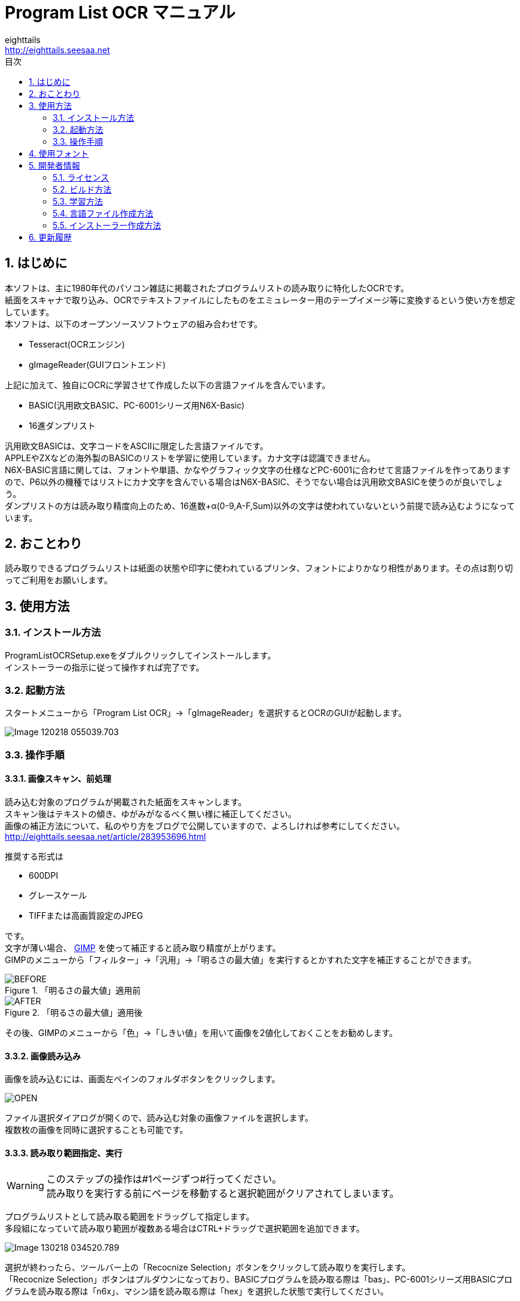 = Program List OCR マニュアル
eighttails <http://eighttails.seesaa.net>
:toc-title: 目次
:toc: left
:numbered:
:data-uri:
:icons: font

== はじめに
本ソフトは、主に1980年代のパソコン雑誌に掲載されたプログラムリストの読み取りに特化したOCRです。 +
紙面をスキャナで取り込み、OCRでテキストファイルにしたものをエミュレーター用のテープイメージ等に変換するという使い方を想定しています。 +
本ソフトは、以下のオープンソースソフトウェアの組み合わせです。

* Tesseract(OCRエンジン)
* gImageReader(GUIフロントエンド)

上記に加えて、独自にOCRに学習させて作成した以下の言語ファイルを含んでいます。

* BASIC(汎用欧文BASIC、PC-6001シリーズ用N6X-Basic)
* 16進ダンプリスト

汎用欧文BASICは、文字コードをASCIIに限定した言語ファイルです。 +
APPLEやZXなどの海外製のBASICのリストを学習に使用しています。カナ文字は認識できません。 +
N6X-BASIC言語に関しては、フォントや単語、かなやグラフィック文字の仕様などPC-6001に合わせて言語ファイルを作ってありますので、P6以外の機種ではリストにカナ文字を含んでいる場合はN6X-BASIC、そうでない場合は汎用欧文BASICを使うのが良いでしょう。 +
ダンプリストの方は読み取り精度向上のため、16進数+α(0-9,A-F,Sum)以外の文字は使われていないという前提で読み込むようになっています。

== おことわり
読み取りできるプログラムリストは紙面の状態や印字に使われているプリンタ、フォントによりかなり相性があります。その点は割り切ってご利用をお願いします。

== 使用方法
=== インストール方法
ProgramListOCRSetup.exeをダブルクリックしてインストールします。 +
インストーラーの指示に従って操作すれば完了です。

=== 起動方法
スタートメニューから「Program List OCR」->「gImageReader」を選択するとOCRのGUIが起動します。

image::images/Image-120218-055039.703.png[]

=== 操作手順
==== 画像スキャン、前処理

読み込む対象のプログラムが掲載された紙面をスキャンします。 +
スキャン後はテキストの傾き、ゆがみがなるべく無い様に補正してください。 +
画像の補正方法について、私のやり方をブログで公開していますので、よろしければ参考にしてください。 +
http://eighttails.seesaa.net/article/283953696.html 

推奨する形式は

* 600DPI
* グレースケール
* TIFFまたは高画質設定のJPEG

です。 +
文字が薄い場合、 http://www.gimp.org[GIMP] を使って補正すると読み取り精度が上がります。 +
GIMPのメニューから「フィルター」->「汎用」->「明るさの最大値」を実行するとかすれた文字を補正することができます。

.「明るさの最大値」適用前
image::images/BEFORE.PNG[]
.「明るさの最大値」適用後
image::images/AFTER.PNG[]

その後、GIMPのメニューから「色」->「しきい値」を用いて画像を2値化しておくことをお勧めします。

==== 画像読み込み
画像を読み込むには、画面左ペインのフォルダボタンをクリックします。

image::images/OPEN.PNG[]

ファイル選択ダイアログが開くので、読み込む対象の画像ファイルを選択します。 +
複数枚の画像を同時に選択することも可能です。

==== 読み取り範囲指定、実行
[WARNING]
====
このステップの操作は#1ページずつ#行ってください。 +
読み取りを実行する前にページを移動すると選択範囲がクリアされてしまいます。
====
プログラムリストとして読み取る範囲をドラッグして指定します。 +
多段組になっていて読み取り範囲が複数ある場合はCTRL+ドラッグで選択範囲を追加できます。

image::images/Image-130218-034520.789.png[]

選択が終わったら、ツールバー上の「Recocnize Selection」ボタンをクリックして読み取りを実行します。 +
「Recocnize Selection」ボタンはプルダウンになっており、BASICプログラムを読み取る際は「bas」、PC-6001シリーズ用BASICプログラムを読み取る際は「n6x」、マシン語を読み取る際は「hex」を選択した状態で実行してください。

image::images/RECOGNIZE.PNG[]

読み取りにはかなりの時間がかかります。気長に待ってください。

==== テキスト整形
読み取りが完了すると、右のペインに認識結果が現れます。

image::images/Image-130218-043350.929.png[]
このテキストをお好みのテキストエディタにコピー、ペーストしてください。

この状態のテキストは行のつながりを認識できていません。印刷の都合で2行に折り返されてしまった行は分割して出力されているので、目視で連結してやる必要があります。 +


==== 後処理
整形が終わったテキストファイルは、エミュレータ用のテープイメージ変換ツールなどに渡してご利用ください。

PC-6001用BASICの場合は、拙作の http://eighttails.seesaa.net/article/305067428.html[N6XBasicChecker] を使えばシンタックスエラーレベルの認識ミスはイメージ変換、実行前に発見することができます。

== 使用フォント
今回のOCRは、Googleより配布されている英語用の言語データをベースに以下のフォントを使ってファインチューニングを行っています。 +
ビットマップフォント、ドットマトリクス印字によるフォントに対応するためプログラムリストによく使われるフォントを追加していますが、Googleの学習済みモデルをベースにしているので、たいていの書体は読めると思います。 +
フォント自体の再配布を行うことはできないので、学習用スクリプト内でダウンロードして使用するようになっています。 +

.DotMatrix
https://www.ffonts.net/DotMatrix-Regular.font

.GP4 LCD Font
https://br.maisfontes.com/download/81b2734e2b635abae5585d00ba4563ad

.Commodole-PET
https://jp.ffonts.net/Commodore-PET.font

.P6TrueTypeフォント
Hashi様作 +
http://p6ers.net/hashi/p6ttf.html

.VLゴシック
鈴木大輔様作 +
http://vlgothic.dicey.org/

.Takaoフォント
https://launchpad.net/takao-fonts

.PixelMPlus
itouhiro様作 +
http://itouhiro.hatenablog.com/entry/20130602/font

.MSX風Truetypeフォント
Gigamix様作 +
http://www.gigamix.jp/download/gigamix/msxfont.php

.美咲フォント
門真なむ様作 +
http://littlelimit.net/misaki.htm

.N-Font
モ～リン様作 +
http://upd780c1.g1.xrea.com/pc-8001/index.html#TTF


.P6プリンタルーチンフォント
Mr.PCばんざーい!!様作 +
電波新聞社刊「PC-6001・6601プログラム大全集」掲載プログラム内のフォントをeighttailsがTrueType化

== 開発者情報
=== ライセンス
配布しているバイナリのライセンスは以下の通りとなります。

Tesseract:: 
* Apache License 2.0
* https://github.com/tesseract-ocr/tesseract
gImageReader:: 
* GNU General Public License v3.0
* https://github.com/manisandro/gImageReader

本リポジトリに含まれるスクリプトはTesseractに含まれているものを改変したものですので、Apache License 2.0とします。


=== ビルド方法
MSYS2環境上でビルドします。 +

. https://github.com/msys2/msys2-installer/releases[こちら]からMSYS2をダウンロードしてインストールしてください。 +
VC++はサポートしていません。 +
MSYS2はパッケージのバージョンアップが早く、またバージョンアップによるデグレードが非常に多いため、パッケージのアップデート(`pacman -Sy`)を行わず、バージョンを固定して使うことをおすすめします。作者がビルド、動作を確認しているのは以下のインストーラーで構築した環境です。(64ビット用) +
https://github.com/msys2/msys2-installer/releases/download/2020-07-20/msys2-base-x86_64-20200720.sfx.exe
. MSYSをインストールしたフォルダのmingw32.exe(32ビット版をビルドする場合)またはmingw64.exe(64ビット版をビルドする場合)を実行。 +
. ダウンロードしたProgramListOCRのソースをMSYS上のホームフォルダに解凍。 +
. `cd ProgramListOCR` を実行し、ソースフォルダにカレントを移動。 +
. `setup/build.sh` を実行し、学習用フォントのダウンロードおよびTesseract,gImageReaderのビルドを行う。 +
ビルドには非常に時間がかかります。気長に気長にお待ちください。

=== 学習方法
Tesseract本体に含まれている学習用スクリプトを改変することで、P6ユーザー以外の人が独自に言語ファイルを作成したり、学習データにフォントを追加して認識精度を向上したりすることができます。 +
ただし、元のスクリプトがbash向けに作られているので、bashの知識があることが前提になります。

本ソフトで提供している学習用スクリプトは以下の通りです。

`training/makeN6XTessdata.sh`::
N6X-Basic用学習スクリプト

`training/makeHexTessdata.sh`::
16進ダンプリスト用学習スクリプト

上記のスクリプトをbash上で実行すると、 `training/tessdata` フォルダに言語ファイルが生成されます。 +
学習に要する時間ですが、ダンプリストの方は1日程度で収束しますが、BASICの方はError rateが0.1を切るぐらいまで(私の環境で1週間程度)は回し続ける必要があります。 +
学習を終了するには適当なところでctrl+Cを押して強制的に止めてください。途中経過は保存されてますので、再度同じスクリプトを実行するとその時点から学習を再開します。

=== 言語ファイル作成方法
ここでは、独自に言語ファイルを作成し、PC-6001以外の機種、またはBASIC以外のプログラムに対応させる方法を簡単に記述します。 +
今回採用しているTesseract4.0はドキュメントも十分にありません。本当に使いこなすためには本家Githubのwikiやソースコード、issuesなどを読み込んでキャッチアップするのが不可欠です。 +
https://github.com/tesseract-ocr/tesseract/wiki/TrainingTesseract-4.00

学習に用いるスクリプトは `training` フォルダ、言語に関するデータは `training/langdata` に配置されています。 +
P6用BASIC言語ファイル(`n6x`)をベースに新たに言語ファイル(ここでは `xxx`)を作るには、

* `langdata/n6x` 以下のファイルを `langdata/xxx` にコピーし、すべてのファイル名中の `n6x` を `xxx` にリネーム
* `makeN6XTessData.sh` を `makeXXXTessData.sh` にコピー


[WARNING]
====
ここで作成する言語設定ファイルは文字コードUTF-8,改行コードLF(UNIX)で保存する必要があります。 +
ここをWindowsの癖でSJIS,CRLFで保存すると原因不明のエラーに悩まされることになるので注意しましょう。
====

`training`以下のファイルについて、以下のように修正します。

* `training/makeXXXTessdata.sh`
** スクリプト中の `n6x` を `xxx` に置換

* `training/language-specific.sh`
** スクリプト中の `N6X_FONTS` のリストに学習させたいフォント名を追加 +
フォントは`fonts`フォルダ内にコピーすること。Windowsのシステムにインストールする必要はない。
** スクリプト中の `N6X` を `XXX` に置換
** スクリプト中の `n6x` を `xxx` に置換

`langdata/xxx` 以下のファイルについて、以下のように修正します。

* `desired_characters`
** その言語で使用可能な文字をすべて列挙する。

* `xxx.training_text`
** 学習に使用するテキストをコピー、ペーストする。
** このテキストと `language-specific.sh` に定義されたフォントを用いて学習用の画像が生成される。
** 実際のプログラムリストを使用することが望ましい。
** 実際のプログラムでは出現確率が低い文字は学習されない可能性があるため、冒頭にすべての文字を含んだ文字見本を入れておく。

* `xxx.wordlist`
** その言語で使用される予約語を列挙する。

上記以外の設定ファイルは制御が難しいため、いじらない方がよいでしょう。

=== インストーラー作成方法
インストーラーを作成するには、上記のステップで学習を実行して言語ファイルを作成してあることが前提です。
`installer/makeInstaller.sh` を実行すると、インストーラーの実行ファイル `installer/ProgramListOCRSetup.exe` が生成されます。 +


== 更新履歴
.1.5.1　2020/8/7
* Tesseract,gImageReaderを更新 +
* スタートメニュー内のREADME_Jがリンク切れだったのを修正

.1.5.0　2020/1/25
* Tesseract,gImageReaderを更新 +
* 汎用欧文BASIC言語ファイルおよび英語版ドキュメントを追加

.1.4.0　2019/7/11
* Tesseract4.1.0の正式版に更新 +
* 学習するフォントを追加

.1.3.0　2019/1/1
* 学習するフォントを追加

.1.2.0　2018/11/10
* Tesseract4.0.0,gImageReader3.3.0の正式版に更新 +
* 学習データ生成方法の見直し
** 文字間隔が多少開いていても読めるように学習。

.1.1.0　2018/06/07
* Tesseract,gImageReaderを更新 +
* 学習データ生成方法の見直し
** にじんだ文字よりかすれた文字を優先して学習するよう画像を生成。
** 実際のプログラムリストの印刷状態に近づくよう、行間を密着させた画像を生成。
** DotMatrixフォントを学習から除外(文字が薄くなりすぎて学習エラーになるため)

.1.0.0　2018/02/14
* 初版 +
